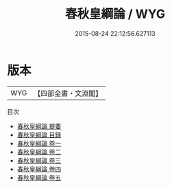 #+TITLE: 春秋皇綱論 / WYG
#+DATE: 2015-08-24 22:12:56.627113
* 版本
 |       WYG|【四部全書・文淵閣】|
目次
 - [[file:KR1e0019_000.txt::000-1a][春秋皇綱論 提要]]
 - [[file:KR1e0019_000.txt::000-4a][春秋皇綱論 目録]]
 - [[file:KR1e0019_001.txt::001-1a][春秋皇綱論 卷一]]
 - [[file:KR1e0019_002.txt::002-1a][春秋皇綱論 卷二]]
 - [[file:KR1e0019_003.txt::003-1a][春秋皇綱論 卷三]]
 - [[file:KR1e0019_004.txt::004-1a][春秋皇綱論 卷四]]
 - [[file:KR1e0019_005.txt::005-1a][春秋皇綱論 卷五]]
